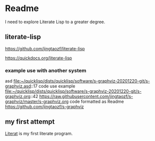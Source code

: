 * Readme

I need to explore Literate Lisp to a greater degree.

** literate-lisp
https://github.com/jingtaozf/literate-lisp

https://quickdocs.org/literate-lisp

*** example use with another system
asd
file:~/quicklisp/dists/quicklisp/software/s-graphviz-20201220-git/s-graphviz.asd::17
code use example
file:~/quicklisp/dists/quicklisp/software/s-graphviz-20201220-git/s-graphviz.org::42
https://raw.githubusercontent.com/jingtaozf/s-graphviz/master/s-graphviz.org
code formatted as Readme
https://github.com/jingtaozf/s-graphviz

** my first attempt
[[file:literat.org::*Literat][Literat]] is my first literate program.

